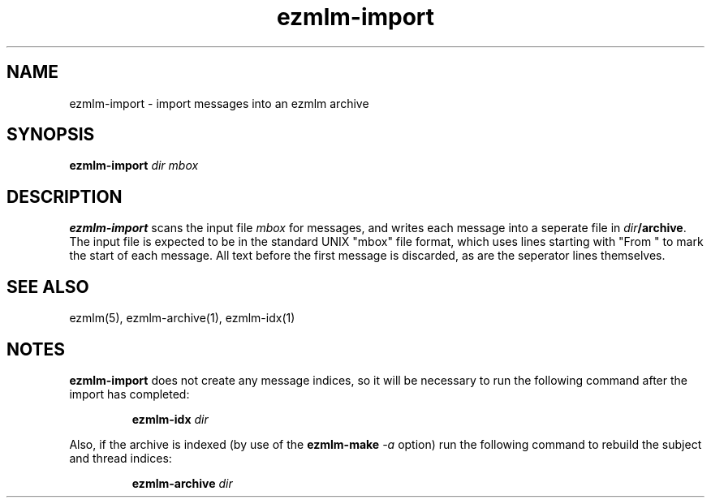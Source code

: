 .\" $Id$
.TH ezmlm-import 1
.SH NAME
ezmlm-import \- import messages into an ezmlm archive
.SH SYNOPSIS
.B ezmlm-import
.I dir
.I mbox
.SH DESCRIPTION
.B ezmlm-import
scans the input file
.I mbox
for messages, and writes each message into a seperate file in
.IR dir\fB/archive .
The input file is expected to be in the standard UNIX "mbox" file
format, which uses lines starting with "From " to mark the start of each
message.  All text before the first message is discarded, as are the
seperator lines themselves.
.SH "SEE ALSO"
ezmlm(5),
ezmlm-archive(1),
ezmlm-idx(1)
.SH NOTES
.B ezmlm-import
does not create any message indices, so it will be necessary to run the
following command after the import has completed:

.RS
.B ezmlm-idx
.I dir
.RE

Also, if the archive is indexed (by use of the
.B ezmlm-make
.I -a
option) run the following command to rebuild the subject and thread
indices:

.RS
.B ezmlm-archive
.I dir
.RE
